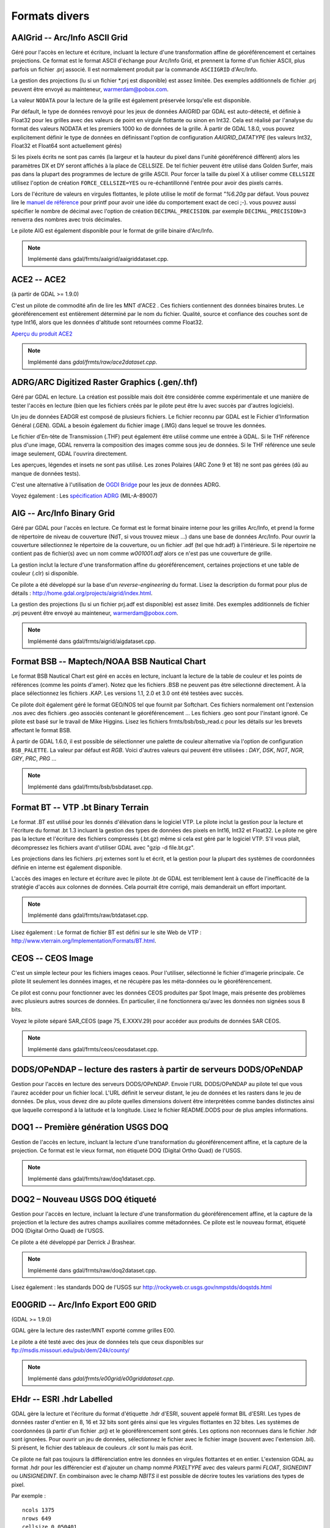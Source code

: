 .. _`gdal.gdal.formats.divers_formats`:

===============
Formats divers
===============

.. _`gdal.gdal.formats.divers_formats.aaigrid`:

AAIGrid -- Arc/Info ASCII Grid
===============================

Géré pour l'accès en lecture et écriture, incluant la lecture d'une 
transformation affine de géoréférencement et certaines projections. Ce format 
est le format ASCII d'échange pour Arc/Info Grid, et prennent la forme d'un 
fichier ASCII, plus parfois un fichier .prj associé. Il est normalement produit 
par la commande ``ASCIIGRID`` d'Arc/Info.

La gestion des projections (lu si un fichier \*.prj est disponible) est assez 
limitée. Des exemples additionnels de fichier .prj peuvent être envoyé au 
mainteneur,  warmerdam@pobox.com.

La valeur ``NODATA`` pour la lecture de la grille est également préservée 
lorsqu'elle est disponible.

Par défault, le type de données renvoyé pour les jeux de données AAIGRID par GDAL 
est auto-détecté, et définie à Float32 pour les grilles avec des valeurs de point 
en virgule flottante ou sinon en Int32. Cela est réalisé par l'analyse du format 
des valeurs NODATA et les premiers 1000 ko de données de la grille. À partir de 
GDAL 1.8.0, vous pouvez explicitement définir le type de données en définissant 
l'option de configuration *AAIGRID_DATATYPE* (les valeurs Int32, Float32 et 
Float64 sont actuellement gérés)

Si les pixels écrits ne sont pas carrés (la largeur et la hauteur du pixel dans 
l'unité géoréférencé diffèrent) alors les paramètres DX et DY seront affichés à 
la place de CELLSIZE. De tel fichier peuvent être utilisé dans Golden Surfer, 
mais pas dans la plupart des programmes de lecture de grille ASCII. Pour forcer 
la taille du pixel X à utiliser comme ``CELLSIZE`` utilisez l'option de création 
``FORCE_CELLSIZE=YES`` ou re-échantillonné l'entrée pour avoir des pixels carrés.

Lors de l'écriture de valeurs en virgules flottantes, le pilote utilise le motif 
de format *"%6.20g* par défaut. Vous pouvez lire le `manuel de référence <http://en.wikipedia.org/wiki/Printf>`_ 
pour printf pour avoir une idée du comportement exact de ceci ;-). vous 
pouvez aussi spécifier le nombre de décimal avec l'option de création 
``DECIMAL_PRECISION``. par exemple ``DECIMAL_PRECISION=3`` renverra des nombres 
avec trois décimales.

Le pilote AIG est également disponible pour le format de grille binaire d'Arc/Info.

.. note:: Implémenté dans gdal/frmts/aaigrid/aaigriddataset.cpp.

.. _`gdal.gdal.formats.divers_formats.ace2`:

ACE2 -- ACE2
=============

(à partir de GDAL >= 1.9.0)

C'est un pilote de commodité afin de lire les MNT d'ACE2 . Ces fichiers 
contiennent des données binaires brutes. Le géoréférencement est entièrement 
déterminé par le nom du fichier. Qualité, source et confiance des couches sont 
de type Int16, alors que les données d'altitude sont retournées comme Float32.

`Aperçu du produit ACE2 <http://tethys.eaprs.cse.dmu.ac.uk/ACE2/shared/overview>`_

.. note:: Implémenté dans *gdal/frmts/raw/ace2dataset.cpp*.

.. _`gdal.gdal.formats.divers_formats.adrgarc`:

ADRG/ARC Digitized Raster Graphics (.gen/.thf)
================================================

Géré par GDAL en lecture. La création est possible mais doit être considérée 
comme expérimentale et une manière de tester l'accès en lecture (bien que les 
fichiers créés par le pilote peut être lu avec succès par d'autres logiciels).

Un jeu de données EADGR est composé de plusieurs fichiers. Le fichier reconnu 
par GDAL est le Fichier d'Information Général (.GEN). GDAL a besoin également du 
fichier image (.IMG) dans lequel se trouve les données.

Le fichier d'En-tête de Transmission (.THF) peut également être utilisé comme 
une entrée à GDAL. Si le THF référence plus d'une image, GDAL renverra la 
composition des images comme sous jeu de données. Si le THF référence une seule 
image seulement, GDAL l'ouvrira directement.

Les aperçues, légendes et insets ne sont pas utilisé. Les zones Polaires (ARC 
Zone 9 et 18) ne sont pas gérées (dû au manque de données tests).

C'est une alternative à l'utilisation de `OGDI Bridge <http://www.gdal.org/frmt_ogdi.html>`_ 
pour les jeux de données ADRG.

Voyez également : Les `spécification ADRG <http://earth-info.nga.mil/publications/specs/printed/89007/89007_ADRG.pdf>`_ (MIL-A-89007)

.. _`gdal.gdal.formats.divers_formats.aig`:

AIG -- Arc/Info Binary Grid
============================

Géré par GDAL pour l'accès en lecture. Ce format est le format binaire 
interne pour les grilles Arc/Info, et prend la forme de répertoire de niveau de 
couverture (NdT, si vous trouvez mieux ...) dans une base de données Arc/Info. 
Pour ouvrir la couverture sélectionnez le répertoire de la couverture, ou un 
fichier .adf (tel que hdr.adf) à l'intérieure. Si le répertoire ne contient pas 
de fichier(s) avec un nom comme *w001001.adf* alors ce n'est pas une couverture 
de grille.

La gestion inclut la lecture d'une transformation affine du géoréférencement, 
certaines projections et une table de couleur (.clr) si disponible.

Ce pilote a été développé sur la base d'un *reverse-engineering* du format. Lisez 
la description du format pour plus de détails : 
http://home.gdal.org/projects/aigrid/index.html.

La gestion des projections (lu si un fichier prj.adf est disponible) est assez 
limité. Des exemples additionnels de fichier .prj peuvent être envoyé au 
mainteneur,  warmerdam@pobox.com.

.. note:: Implémenté dans gdal/frmts/aigrid/aigdataset.cpp.


.. _`gdal.gdal.formats.divers_formats.bsb`:

Format BSB -- Maptech/NOAA BSB Nautical Chart
==============================================

Le format BSB Nautical Chart est géré en accès en lecture, incluant la lecture 
de la table de couleur et les points de références (comme les points d'amer). 
Notez que les fichiers .BSB ne peuvent pas être sélectionné directement. À la 
place sélectionnez les fichiers .KAP. Les versions 1.1, 2.0 et 3.0 ont été 
testées avec succès.

Ce pilote doit également géré le format GEO/NOS tel que fournit par Softchart. 
Ces fichiers normalement ont l'extension .nos avec des fichiers .geo associés 
contenant le géoréférencement ... Les fichiers .geo sont pour l'instant ignoré.
Ce pilote est basé sur le travail de Mike Higgins. Lisez les fichiers 
frmts/bsb/bsb_read.c pour les détails sur les brevets affectant le format BSB.

À partir de GDAL 1.6.0, il est possible de sélectionner une palette de couleur 
alternative via l'option de configuration ``BSB_PALETTE``. La valeur par défaut 
est *RGB*. Voici d'autres valeurs qui peuvent être utilisées : *DAY*, *DSK*, 
*NGT*, *NGR*, *GRY*, *PRC*, *PRG* ...

.. note:: Implémenté dans gdal/frmts/bsb/bsbdataset.cpp.

.. _`gdal.gdal.formats.divers_formats.bt`:

Format BT -- VTP .bt Binary Terrain
=====================================

Le format .BT est utilisé pour les donnés d'élévation dans le logiciel VTP. Le 
pilote inclut la gestion pour la lecture et l'écriture du format .bt 1.3 
incluant la gestion des types de données des pixels en Int16, Int32 et Float32.
Le pilote ne gère pas la lecture et l'écriture des fichiers compressés (.bt.gz) 
même si cela est géré par le logiciel VTP. S'il vous plaît, décompressez les 
fichiers avant d'utiliser GDAL avec "gzip -d file.bt.gz".

Les projections dans les fichiers .prj externes sont lu et écrit, et la gestion 
pour la plupart des systèmes de coordonnées définie en interne est également 
disponible.

L'accès des images en lecture et écriture avec le pilote .bt de GDAL est 
terriblement lent à cause de l'inefficacité de la stratégie d'accès aux colonnes 
de données. Cela pourrait être corrigé, mais demanderait un effort important.

.. note:: Implémenté dans gdal/frmts/raw/btdataset.cpp.

Lisez également : Le format de fichier BT est défini sur le site Web de VTP : 
http://www.vterrain.org/Implementation/Formats/BT.html.

.. _`gdal.gdal.formats.divers_formats.ceos`:

CEOS -- CEOS Image
===================

C'est un simple lecteur pour les fichiers images ceaos. Pour l'utiliser, 
sélectionné le fichier d'imagerie principale. Ce pilote lit seulement les 
données images, et ne récupère pas les méta-données ou le géoréférencement.

Ce pilot est connu pour fonctionner avec les données CEOS produites par Spot 
Image, mais présente des problèmes avec plusieurs autres sources de données. En 
particulier, il ne fonctionnera qu'avec les données non signées sous 8 bits.

Voyez le pilote séparé SAR_CEOS (page 75, E.XXXV.29) pour accéder aux produits 
de données SAR CEOS.

.. note:: Implémenté dans gdal/frmts/ceos/ceosdataset.cpp.

.. _`gdal.gdal.formats.divers_formats.dods`:

DODS/OPeNDAP – lecture des rasters à partir de serveurs DODS/OPeNDAP
======================================================================

Gestion pour l'accès en lecture des serveurs DODS/OPeNDAP. Envoie l'URL 
DODS/OPeNDAP au pilote tel que vous l'aurez accéder pour un fichier local. L'URL 
définit le serveur distant, le jeu de données et les rasters dans le jeu de 
données. De plus, vous devez dire au pilote quelles dimensions doivent être 
interprétées comme bandes distinctes ainsi que laquelle correspond à la latitude 
et la longitude. Lisez le fichier README.DODS pour de plus amples informations.

.. _`gdal.gdal.formats.divers_formats.doq1`:

DOQ1 -- Première génération USGS DOQ
=======================================

Gestion de l'accès en lecture, incluant la lecture d'une transformation du 
géoréférencement affine, et la capture de la projection. Ce format est le vieux 
format, non étiqueté DOQ (Digital Ortho Quad) de l'USGS.

.. note:: Implémenté dans gdal/frmts/raw/doq1dataset.cpp.

.. _`gdal.gdal.formats.divers_formats.doq2`:

DOQ2 – Nouveau USGS DOQ étiqueté
====================================

Gestion pour l'accès en lecture, incluant la lecture  d'une transformation du 
géoréférencement affine, et la capture de la projection et la lecture des autres 
champs auxiliaires comme métadonnées. Ce pilote est le nouveau format, étiqueté 
DOQ (Digital Ortho Quad) de l'USGS.

Ce pilote a été développé par Derrick J Brashear.

.. note:: Implémenté dans gdal/frmts/raw/doq2dataset.cpp.

Lisez également : les standards DOQ de l'USGS sur 
http://rockyweb.cr.usgs.gov/nmpstds/doqstds.html

.. _`gdal.gdal.formats.divers_formats.e00grid`:

E00GRID -- Arc/Info Export E00 GRID
====================================

(GDAL >= 1.9.0)

GDAL gère la lecture des raster/MNT exporté comme grilles E00.

Le pilote a été testé avec des jeux de données tels que ceux disponibles sur 
`ftp://msdis.missouri.edu/pub/dem/24k/county/ <ftp://msdis.missouri.edu/pub/dem/24k/county/>`_

.. note:: Implémenté dans *gdal/frmts/e00grid/e00griddataset.cpp*.


.. _`gdal.gdal.formats.divers_formats.ehdr`:

EHdr -- ESRI .hdr Labelled
===========================

GDAL gère la lecture et l'écriture du format d'étiquette .hdr d'ESRI, souvent 
appelé format BIL d'ESRI. Les types de données raster d'entier en 8, 16 et 32 
bits sont gérés ainsi que les virgules flottantes en 32 bites. Les systèmes de 
coordonnées (à partir d'un fichier .prj) et le géoréférencement sont gérés. Les 
options non reconnues dans le fichier .hdr sont ignorées. Pour ouvrir un jeu de 
données, sélectionnez le fichier avec le fichier image (souvent avec l'extension 
.bil). Si présent, le fichier des tableaux de couleurs .clr sont lu mais pas 
écrit.

Ce pilote ne fait pas toujours la différenciation entre les données en virgules 
flottantes et en entier. L'extension GDAL au format .hdr pour les différencier 
est d'ajouter un champ nommé *PIXELTYPE* avec des valeurs parmi *FLOAT*, 
*SIGNEDINT* ou *UNSIGNEDINT*. En combinaison avec le champ *NBITS* il est 
possible de décrire toutes les variations des types de pixel.
 
Par exemple :
::
    
    ncols 1375
    nrows 649
    cellsize 0.050401
    xllcorner -130.128639
    yllcorner 20.166799
    nodata_value 9999.000000
    nbits 32
    pixeltype float
    byteorder msbfirst

Ce pilote peut être suffisant pour lire les données GTOPO30.

.. note:: Implémenté dans *gdal/frmts/raw/ehdrdataset.cpp*.

Lisez également : 

* ESRI whitepaper : Formats d'image étendue pour ArcView GIS 3.1 et 3.2 (BIL, 
  voir p. 5) : http://downloads.esri.com/support/whitepapers/other\_/eximgav.pdf
* GTOPO30 - Global Topographic Data : http://edcdaac.usgs.gov/gtopo30/gtopo30.html
* Documentation sur GTOPO30 : http://edcdaac.usgs.gov/gtopo30/README.html
* :ref:`gdal.gdal.formats.divers_formats.srtmhgt`


.. _`gdal.gdal.formats.divers_formats.envi`:

ENVI - ENVI .hdr Labelled Raster
=================================

GDAL gère certaines variations de fichiers raster brute avec un fichier.hdr de 
styles ENVI associés décrivant le format. Pour sélectionner un fichier raster 
ENVI existant sélectionnez le fichier binaire contenant la donnée (par opposition 
aux fichier .hdr), et GDAL trouvera le fichier .hdr en remplaçant l'extension du 
jeu de données par .hdr.

GDAL devrait gérer la lecture des formats  bil, bip et bsq interlacée, et la 
plupart des types de pixel sont gérés, incluant les entiers sur 8 bit non signés, 
16 et 32 bits signés et non signés, les virgules flottantes sur 32 et 64 bits et 
les virgules flottantes complexes sur 32 et 64 bits. Il y a une gestion limitée pour la 
reconnaissance du mot-clé map_info avec le système de coordonnées et le 
géoréférencement. En particulier, UTM et  State Plane devraient fonctionner.

Options de création :

* ``INTERLEAVE=BSQ/BIP/BIL`` : force la génération d'un type définie 
  d'interlacement. BSQ --- band sequental (par défaut), BIP --- data 
  interleaved by pixel, BIL --- data interleaved by line.
* ``SUFFIX=REPLACE/ADD`` : force l'ajout du suffixe ".hdr" au fichier fournit, 
  par exemple, si l'utilisateur sélectionne le nom "file.bin" pour le nom en 
  sortie du jeu de données, le fichier d'en-tête "file.bin.hdr" sera crée. Par 
  défaut le suffixe du fichier d'en-tête remplace le suffixe du fichier binaire, 
  par exemple pour  "file.bin" le fichier d'en-tête nommé "file.hdr" sera créé. 

.. note:: Implémenté dans *gdal/frmts/raw/envidataset.cpp*.

.. _`gdal.gdal.formats.divers_formats.envisat`:

Envisat -- Envisat Image Product
==================================

GDAL gère le format du produit Envisat en accès en lecture. Tous les types 
d'échantillon sont gérés. Les fichiers avec deux jeux de données de mesures 
correspondantes (MDS) sont représentés comme ayant deux bandes. Pour l'instant 
tous les produits ASAR de niveau 1 et supérieur et quelques produits MERIS et 
AATSR sont gérés.

Les points de contrôles des jeux de données GEOLOCATION GRID ADS sont lus si 
elles sont disponibles, généralement en donnant une bonne couverture du jeu de 
données. Les points d'amer sont en WGS84.

Virtuellement toutes les paires clés/valeurs du MPH et SPH (en-têtes Primaire et 
Secondaire) sont copiées comme des métas-données de niveau du jeu de données.

Les paramètres ASAR et MERIS contenue dans les enregistrements ADS et GADS (sauf 
ceux de la géolocalisation) peuvent être récupérés sous forme de pair de clé/valeur 
en utilisant le domaine de métadonnées "RECORDS".

.. note:: Implémenté dans *gdal/frmts/envisat/envisatdataset.cpp*.

**Lisez également :** Envisat Data Products à l'ESA : http://envisat.esa.int/dataproducts/

.. _`gdal.gdal.formats.divers_formats.fits`:

FITS -- Flexible Image Transport System
=======================================

FITS est un format utilisé principalement par les astronomes, mais c'est un 
format relativement simple qui gère les types d'images arbitraires et les images 
multispectrales et donc a trouvé son utilisation dans GDAL. La gestion de FITS 
est implémentée par la bibliothèque SFITSIO standard 
(http://heasarc.gsfc.nasa.gov/docs/software/fitsio/fitsio.html) que vous devez 
avoir sur votre système dans le but d'activer la gestion FITS. À la fois la 
lecture et l'écriture de fichiers FITS sont gérées. À ce moment, aucune gestion 
pour un système de géoréférencement n'est développée, mais la gestion du WCS 
(World Coordinate System) est possible dans le futur.

Les mots-clés d'en-tête non standard qui sont présents dans le fichier FITS 
seront copiés vers les méta-données du jeu de données quand le fichier est 
ouvert, pour l'accès par les méthodes de GDAL. De même, les mots-clés non 
standard que l'utilisateur définit dans les méta-données du jeu de données seront 
écrits dans le fichier FITS quand la prise en charge de GDAL sera fermée.

Remarque à ceux qui sont familiers avec la bibliothèque ``CFITSIO`` : la 
regraduation automatique des valeurs des données, déclenchée par la présence des 
mots-clés d'en-tête ``BSCALE`` et ``BZERO`` dans un fichier FITS, est désactivée 
dans GDAL. Ces mots-clés d'en-tête sont accessible et peuvent être mise à jour 
par les méta-données du jeu de données, de la même manière que les autres 
mots-clés d'en-tête, mais ils n'affectent pas la lecture/l'écriture des valeurs 
des données à partir de/vers le fichier.

.. note:: Implémenté dans *gdal/frmts/fits/fitsdataset.cpp*.

.. _`gdal.gdal.formats.divers_formats.grssgrd`:

GRASSASCIIGrid -- GRASS ASCII Grid
===================================

(GDAL >= 1.9.0)

Gère la lecture du format grille ASCII de GRASS (similaire à la commande 
ASCIIGRID d'Arc/Info).

Part défaut, le type des données renvoyé pour les jeux de données grilles ASCII 
de GRASS par GDAL est autodétecté, et définie à Float32 pour les grilles avec des 
valeurs en virgules flottantes ou sinon Int32. Cela est réalisé par l'analyse du 
format des valeurs nulles et les premiers 100 ko de onnées de la grille. Vous 
pouvez aussi explicitement définir le type de données en définissant l'option de 
configuration *GRASSASCIIGRID_DATATYPE* (les valeurs Int32, Float32 et Float64 
sont géré pour l'instant).

.. note:: Implémenté dans *gdal/frmts/aaigrid/aaigriddataset.cpp*.

.. _`gdal.gdal.formats.divers_formats.gsag`:

GSAG -- Golden Software ASCII Grid File Format
==============================================

C'est la version basé sur l'ASCII (lisible par un être humain) d'un des formats 
raster utilisé par les produits de Golden Software (tels que ceux de la série 
Surfer). Ce format est géré à la fois en lecture et en écriture (création, 
suppression et copie incluse). Pour l'instant les formats associés pour la 
couleur, les méta-données, et les formes ne sont pas gérés.

.. note:: *Implémenté dans gdal/frmts/gsg/gsagdataset.cpp*.

.. _`gdal.gdal.formats.divers_formats.gsbg`:

GSBG -- Golden Software Binary Grid File Format
================================================

C'est la version binaire (non lisible par un être humain) d'un des formats 
raster utilisés par les produits de Golden Software (tels que ceux de la série 
Surfer). Comme pour la version ASCII, ce format est géré à la fois en lecture 
et en écriture (création, suppression et copie inclus). Pour l'instant les 
formats associés pour la couleur, les méta-données, et les formes ne sont pas 
gérés.

.. note:: *Implémenté dans gdal/frmts/gsg/gsbgdataset.cpp*.

.. _`gdal.gdal.formats.divers_formats.gs7bg`:

GS7BG -- Golden Software Surfer 7 Binary Grid File Format
==========================================================

C'est la version binaire (non lisible par un être humain) d'un des formats 
raster utilisés par les produits de Golden Software (tels que ceux de la série 
Surfer). Ce format diffère du format GSBG (connu également comme le format 
grille binaire de Surfer 6), il est plus compliqué et moins flexible. Ce format 
est géré en lecture seule.

.. note:: Implémenté dans *gdal/frmts/gsg/gs7bgdataset.cpp*.

.. _`gdal.gdal.formats.divers_formats.gxf`:

GXF -- Grid eXchange File
==========================

C'est un format d'échange de raster diffusé par Geosoft, et en fait un standard 
dans le champ de la gravité/magnétique. Le format est géré en lecture et 
écriture et inclus la gestion des informations de géo-référencement et de 
projections.

Par défaut, le type de données renvoyé pour les jeux de données GXF par GDAL est 
Float32. À partir de GDAL 1.8.0, vous pouvez définir le type de données en 
définissant l'option de configuration *GXF_DATATYPE* (Float64 géré pour le moment)

Détails sur le code géré, et le format peuvent être trouvé sur la page GXF-3 
http://home.gdal.org/projects/gxf/index.html

.. note:: Implémenté dans *gdal/frmts/gxf/gxfdataset.cpp*.

.. _`gdal.gdal.formats.divers_formats.ida`:

IDA -- Analyse et affichage d'image
===================================

GDAL gère la lecture et l'écriture des images IDA avec quelques limitations. Les 
images IDA sont les images du format de WinDisp 4. Les fichiers ont toujours 
une bande de données 8 bits. Les fichiers IDA ont souvent l'extension .img bien 
que cela n'est pas requis.

Les informations de projection et de géoréférencement est lu bien que certaines 
projections (c'est à dire Météosat et Hammer-Aitoff) ne sont pas gérés. Lors de 
l'écriture des fichiers IDA la projection doit avoir un false easting et false 
northing de zéro. Les systèmes de coordonnées gérés dans les fichiers IDA sont 
Géographique, Lambert Conformal Conic, Lambert Azimuth Equal Area, Albers 
Equal-Area Conic et Goodes Homolosine.

Les fichiers IDA contiennent typiquement des valeurs échantillonnées en 8 bits via 
une pente et un décalage. Ceux-ci sont retournés comme les valeurs de pente et 
de décalage de la bande et ils doivent être utilisés si la donnée doit être 
re-échantillonée vers les valeurs brutes originales pour analyse. 

.. note:: Implémenté dans *gdal/frmts/raw/idadataset.cpp*. 

**Lisez également :** WinDisp : http://www.fao.org/giews/english/windisp/windisp.htm

.. _`gdal.gdal.formats.divers_formats.jdem`:

JDEM -- Japanese DEM (.mem)
=============================

GDAL inclut la gestion de la lecture pour les fichiers DEM Japonais, ayant 
normalement l'extension .mem. Ces fichiers sont un produit de la Japanese 
Geographic Survey Institute.

Ces fichiers sont représentés par une bande d'entiers flottants de 32bit avec 
des données d'élévation. Le géoréférencement des fichiers est retourné ainsi 
que le système de coordonnées (toujours en Lat/Lon sur le datum de Tokyo).
Il n'y a pas de gestion de la mise à jour ou de la création pour ce format.

.. note:: Implémenté dans *gdal/frmts/jdem/jdemdataset.cpp*.

**Lisez également :** Le site Web de Geographic Survey Institute (GSI) : 
http://www.gsi.go.jp/ENGLISH/

.. _`gdal.gdal.formats.divers_formats.lan`:

LAN -- Erdas 7.x .LAN et .GIS
===============================

GDAL gère la lecture des fichiers raster Erdas 7.x .LAN et GIS. Pour l'instant 
les types de données des pixels de 4 bits, 8 bits et 16 bits sont gérés pour la 
lecture et de 8 et 16 bits pour l'écriture.

GDAL lit l'étendue des cartes (geotransform) à partir des fichiers LAN/GIS, et 
tente de lire les informations du système de coordonnées. Cependant, ce format 
de fichier n'inclut pas complètement les informations du système de coordonnées, 
donc pour les systèmes de coordonnées UTM et state plane  une définition de 
LOCAL_CS est renvoyé avec des unités linéaires valides, mais aucune autres 
informations significatives.

Les fichiers .TRL, .PRO et world sont ignorés pour le moment.

.. note:: Implémenté dans *gdal/frmts/raw/landataset.cpp*

Le développement de ce pilote a été financé par Kevin Flanders de PeopleGIS 
(http://www.peoplegis.com/).

.. _`gdal.gdal.formats.divers_formats.mff`:

MFF -- Vexcel MFF Raster
=========================

GDAL inclut la gestion de la lecture, la mise à jour et la création du format 
raster MFF de Vexcel. Les jeux de données MFF consistent en un fichier d'en-tête 
(typiquement avec l'extension .hdr) et un ensemble de fichiers donnés avec des 
extensions comme .x00. .b00 etc. Pour ouvrir un jeu de donné sélectionnez le 
fichier .hdr.

La lecture des points d'amer Lat/Lon (TOP_LEFT_CORNER, ...) est gérée, mais il 
n'y a pas de gestion pour la lecture des informations de projections ou de 
transformation affine.

Les mots-clé non reconnus du fichier .hdr sont préservés comme méta-données.

Tous les types de données avec un équivalents GDAL sont gérés, incluant les 
précisions des types de données entiers, réels et complexes en 8, 16, 32 et 64 
bites. De plus, les fichiers organisés en tuile (comme produit par le Vexcel SAR 
Processor – APP) sont gérés en lecture.

En création (avec un code de format de MFF) un fichier raster simple et non 
géoréférencé est créé.

Les fichiers MFF ne sont pas normalement portables entre les systèmes avec 
différents ordres d'octets. Cependant, GDAL utilise le nouveau mot-clé BYTE_ORDER 
qui peut prendre la valeur de LSB (Integer -- little endian), et MSB (Motorola 
-- big endian).  Cela peut être manuellement ajouté au fichier .hdr si nécessaire.

.. note:: Implémenté dans gdal/frmts/raw/mffdataset.cpp.

.. _`gdal.gdal.formats.divers_formats.ndf`:

NDF -- NLAPS Data Format
========================

GDAL a une gestion limitée des fichiers de Format de Données NLAPS. C'est un 
format d'abord   utilisé par le Centre de Données Eros pour la distribution des 
données Landsat. Les jeux de données NDF contiennent un fichier d'en-tête 
(souvent avec une extension .Hl) et un ou plus de fichiers de données brutes 
associées (souvent .I1, .I2, ...). Pour ouvrir un jeu de données sélectionner 
le fichier d'en-tête, souvent avec l'extension.H1, .H2 ou .HD.

Le pilote NDF gère seulement les données 8 bises. La seule projection gérée est 
UTM. La version 1 de NDF (NDF_VERSION=0.00)  et la version 2 de NDF sont toutes 
deux gérées.

.. note:: Implémenté dans gdal/frmts/raw/ndfdataset.cpp.

**Lisez également :** Les spécifications du format de Données NLAPS sur la page 
http://landsat.usgs.gov/documents/NLAPSII.pdf

.. _`gdal.gdal.formats.divers_formats.gmt`:

GMT -- GMT Compatible netCDF
=============================

GDAL a une gestion limitée pour la lecture et l'écriture des fichies grid de 
netCDF. Les fichiers netCDF qui ne sont pas reconnus comme grilles (il manque 
des variables appelées dimension et z) seront ignorés silencieusement par ce 
pilote. Ce pilote a d'abord l'objectif de fournir un mécanisme pour l'échange 
de grille avec le paquet GMT (http://gmt.soest.hawaii.edu/). Le pilote netCDF 
doit être utilisé pour des jeux de données betCDF plus générales.

L'information des unités dans le fichier sera ignoré, mais les informations 
x_range, et y_range seront lut pour obtenir les éténdus de géoréférencement du 
raster. Tous les types de données netCDF doivent être gérés en lecture. Les 
fichiers nouvellement crées (avec un type de GMT) auront toujours comme unité le 
mètre pour x, y et z mais les valeurs de x_range, y_range et z_range  doivent 
être correct. Remarquez que netCDF n'ont pas de type de données non signé en 
byte, les rasters 8 bites devront être  généralement convertis en Int16 pour 
l'exporter vers GMT.

La gestion de netCDF dans GDAL est optionnelle et n'est pas compilée par défaut.

.. note:: Implémenté dans gdal/frmts/netcdf/gmtdataset.cpp.

**Lisez également :** Unidata NetCDF Page : http://www.unidata.ucar.edu/packages/netcdf/


.. _`gdal.gdal.formats.divers_formats.paux`:

PAux -- PCI .aux Labelled Raw Format
=====================================

GDAL inclut un développement partiel des fichiers rasters brutes étiquetées .aux 
pour la lecture, l'écriture et la création. Pour ouvrir un fichier étiquetté 
PCI, sélectionné le fichier de données brutes lui-même. le fichier .aux (qui 
doit avoir un nom identique) sera utilisé automatiquement.

Le type de format pour la création de nouveaux fichiers est PAux. Tous les types 
de données (8U, 16U, 16S, et 32R) sont gérés. Pour l'instant, le 
géo-référencement, les projections et les autres méta-données sont ignorés.

Options de création
--------------------

* **INTERLEAVE=PIXEL/LINE/BAND :** établit l'entrelacement de la sortie, BAND 
  par défaut.

.. note:: Implémenté dans gdal/frmts/raw/pauxdataset.cpp.

Voyez également : `Description du format .aux de PCI <http://www.pcigeomatics.com/cgi-bin/pcihlp/GDB|Supported+File+Formats|Raw+Binary+Image+Format+(RAW)|Raw+.aux+Format>`_

.. _`gdal.gdal.formats.divers_formats.pcraster`:

PCRaster raster file format
============================

GDAL inclut la gestion de la lecture et l'écriture de fichiers raster PCRaster. 
PCRaster est un système de modélisation dynamique pour des modèles de simulation 
distribués. Les principales applications de PCRaster se trouvent dans la 
modélisation environnementale : géographie, hydrologie, écologie pour en nommer 
quelques-uns. Des exemples incluent des modèles d'écoulement des eaux de pluie, 
modèles de compétition de la végétation et des modèles de stabilité des pentes.

Le pilote lit tous les types de cartes PCIRaster : booléens, nominales, 
ordinales, scalaire, directionnel et ldd. La même représentation de la cellule 
utilisée pour stocker les valeurs dans le fichier est utilisée pour stocker les 
valeurs en mémoire.

Le pilote détecte si la source du raster GDAL est un fichier PCRaster. Quand un 
tel raster est écrit dans un fichier de l'échelle de valeur du raster originel 
sera utilisé. Le pilote écrit **toujours** les valeurs en utilisant des 
représentations de la cellule UINT1, INT4 or REAL4, en fonction de l'échelle de 
valeurs :

+--------------------+--------------------------------+
+ Échelle de valeurs +  Représentation de la cellule  +
+====================+================================+
+ VS_BOOLEAN         +  CR_UINT1                      +
+--------------------+--------------------------------+
+ VS_NOMINAL         +  CR_INT4                       +
+--------------------+--------------------------------+
+ VS_ORDINAL         + CR_INT4                        +
+--------------------+--------------------------------+
+ VS_SCALAR          + CR_REAL4                       +
+--------------------+--------------------------------+
+ VS_DIRECTION       + CR_REAL4                       +
+--------------------+--------------------------------+
+ VS_LDD             + CR_UINT1                       +
+--------------------+--------------------------------+

Pour les rasters d'autres sources qu'un fichier PCRaster une échelle de valeurs 
et une représentation de la cellule sont déterminées en fonction des règles 
suivantes :

+---------------------+---------------------------+--------------------------------------+
+  Type de la source  +  Échelle de valeur cible  +  Représentation cible de la cellule  +
+=====================+===========================+======================================+
+ GDT_Byte            +  VS_BOOLEAN               + CR_UINT1                             +
+---------------------+---------------------------+--------------------------------------+
+ GDT_Int32           +  VS_NOMINAL               + CR_INT4                              +
+---------------------+---------------------------+--------------------------------------+
+ GDT_Float32         +  VS_SCALAR                + CR_REAL4                             + 
+---------------------+---------------------------+--------------------------------------+
+ GDT_Float64         +  VS_SCALAR                + CR_REAL4                             +
+---------------------+---------------------------+--------------------------------------+

Le pilote peut convertir les valeurs d'une représentation de cellule gérée à un 
autre. Il ne peut pas convertir vers des représentations de cellule non gérée. 
Par exemple, il n'est pas possible d'écrire un fichier raster PCIRaster à partir 
de valeurs qui sont utilisées comme CR_INT2 (GDT_Int16). 

Bien que l'extension de fichier raster PCRaster soit de facto *.map*, le logiciel 
PCRaster ne nécessite pas une extension de fichier standard.

.. note:: Implémenté dans gdal/frmts/pcraster/pcrasterdataset.cpp.

**Lisez également :** PCRaster website at Utrecht University et PCRaster 
Environmental Software company website. 


.. _`gdal.gdal.formats.divers_formats.png`:

PNG -- Portable Network Graphics
=================================

GDAL inclut une gestion de la lecture et de la création des fichiers .png. Les 
fichiers en nuance de gris, pseudo-couleur, avec une palette, RVB et RVBA sont 
gérés ainsi que les précisions de 8 et 16 bits par échantillon.

Les fichiers PNG sont linéairement compressés, la lectuer aléatoire de gros 
fichier PNG peut être inefficace (résultat de plusieurs redémarrages de la 
décompression  à partir du début du fichier).

Les textes importants sont traduits en méta-données, typiquement avec des lignes 
multiples par objet. Les :ref:`gdal.gdal.formats.divers_formats.wld` avec les 
extensions .pgw, .pngw ou .wld seront lu. Les valeurs de transparence simple 
dans les fichiers en nuance de gris seront reconnues comme des valeurs *nodata* 
dans GDAL. Les index de transparence dans les images avec palette sont préservés 
quand la table de couleur est lu.

Les fichiers PNG peuvent être crée avec un type de PNG, en utilisant la méthode 
``CreateCopy()``, nécessitant un prototype que l'on peut lire. L'écriture inclus 
la gestion pour divers types d'images, et préservera les valeurs nodata/transparence. 
Les fichiers de géoréférencement .wld sont écrit si l'option WORLDFILE est 
définie. Tous les types de pixels autres que 16 bite non signés seront écrit 
sous huit bites.

À partir de GDAL 1.9.0, les métadonnées XMP peuvent être extraites du fichier, 
et seront stockés comme contenu brute XML dans le domaine de métadonnées xml:XMP.

**Options de création :**

* **WORLDFILE=YES :** force la génération d'un fichier world ESRI associé (avec 
  l'extension .wld). Lisez la section fichier World WLD -- ESRI World File, pour 
  plus de détails. 
* **ZLEVEL=n :** définie la quantité de temps à utiliser pour la compression. La 
  valeur par défaut est 6. Une valeur de 1 est rapide mais ne compresse pas, et 
  une valeur de 9 est lent mais compresse beaucoup mieux.

.. note:: Implémenté dans gdal/frmts/png/pngdataset.cpp.

La gestion de PNG a été développée sur la base de la bibliothèque de référence 
libpng. Plus d'information est disponible sur http://www.libpng.org/pub/png.

.. _`gdal.gdal.formats.divers_formats.pnm`:

PNM -- Netpbm (.pgm, .ppm)
===========================

GDAL inclut la gestion en lecture, et création des fichiers compatibles .pgm 
(nuance de gris), et .ppm (couleur RVB) avec l'outil Netpbm. Seul le format 
binaire (brute) est géré.

Les fichiers Netpbm peuvent être créés avec le type PNM.

**Options de création :**

* ``MAXVAL=n`` : force le paramétrage de la valeur maximale de la couleur à n 
  dans le fichier PNM en sortie. Cela peut être utile si vous planifiez 
  l'utilisation du fichier en sortie avec des logiciels qui ne sont pas libéraux 
  à cette valeur.

.. note:: Implémenté dans gdal/frmts/raw/pnmdataset.cpp.

.. _`gdal.gdal.formats.divers_formats.rpftoc`:

Raster Product Format/RPF (a.toc)
=================================

C'est un lecteur (et seulement en lecture) de produits RPF, comme CADRG ou CIB 
qui utilise un fichier de contenu - *A.TOC* - à partir d'un échange RPF, et 
l'expose comme jeu de données virtuel dont la couverture est l'ensemble des cadres 
contenu dans la table de contenu.

Le pilote rapportera un sous jeu de données différents pour chaque sous jeu de 
données trouvé dans le fichier *A.TOC*.

Résultat d'une commande ``gdalinfo`` sur un fichier *A.TOC*.

::
    
    Subdatasets:
        SUBDATASET_1_NAME=NITF_TOC_ENTRY:CADRG_GNC_5M_1_1:GNCJNCN/rpf/a.toc
        SUBDATASET_1_DESC=CADRG:GNC:Global Navigation Chart:5M:1:1
    [...]
        SUBDATASET_5_NAME=NITF_TOC_ENTRY:CADRG_GNC_5M_7_5:GNCJNCN/rpf/a.toc
        SUBDATASET_5_DESC=CADRG:GNC:Global Navigation Chart:5M:7:5
        SUBDATASET_6_NAME=NITF_TOC_ENTRY:CADRG_JNC_2M_1_6:GNCJNCN/rpf/a.toc
        SUBDATASET_6_DESC=CADRG:JNC:Jet Navigation Chart:2M:1:6
    [...]
        SUBDATASET_13_NAME=NITF_TOC_ENTRY:CADRG_JNC_2M_8_13:GNCJNCN/rpf/a.toc
        SUBDATASET_13_DESC=CADRG:JNC:Jet Navigation Chart:2M:8:13

Dans certaines situations, les tuiles NITF (voir :ref:`gdal.gdal.formats.nitf`) 
dans le sous-jeu de données ne 
partagent pas la même palette. Le pilote RPFTOC fera du mieux qu'il peut pour 
recartographier les palettes à la palette rapportée par ``gdalinfo`` (qui est 
la palette de la première tuile du sous jeu de données). Dans les situations où 
il ne donnerait pas de bon résultat, vous pouvez tenter de définir la variable 
d'environnement ``RPFTOC_FORCE_RGBA`` à ``TRUE`` avant l'ouverture du sous-jeu 
de données. Cela entraînera l'exposition du sous-jeu de données RVBA par le 
pilote au lieu d'un jeu avec une palette.

Il est possible de construire les aperçus externes pour un sous jeu de données. 
L'aperçu pour le premier sous-jeu de données sera nommé *A.TOC.1.ovr* par 
exemple, pour le second jeu de données il sera nommé *A.TOC.2.ovr*, etc. Notez 
que vous devrez rouvrir le sous-jeu de données avec la même définition de 
``RPFTOC_FORCE_RGBA`` que celui que vous avez utilisé lors de la création. 
N'utilisez pas une méthode autre que le ré-échantillonnage de NEAREST lors de 
la construction des aperçus sur un sous-jeu de données avec palette 
(RPFTOC_FORCE_RGBA non définie).

Une commande ``gdalinfo`` sur un de ces sous jeu de données retournera les 
différentes méta-données NITF ainsi que la liste des tuiles NITF du sous-jeu de 
données.

Voir également :

* Pont OGDI : le pilote RPFTOC propose des fonctionnalités équivalentes (sans les 
  dépendances externes) au pilote RPF de la bibliothèque OGDI.
* `MIL-PRF-89038 <http://www.everyspec.com/MIL-PRF/MIL-PRF+%28080000+-+99999%29/MIL-PRF-89038_25371/>`_ : spécifications de RPF, CADRG, CIB

.. note:: Implémenté dans gdal/frmts/nitf/rpftocdataset.cpp

.. _`gdal.gdal.formats.divers_formats.sar_ceos`:

SAR_CEOS -- CEOS SAR Image
============================

C'est un lecteur en lecture seul pour les fichiers images CEOS SAR. Pour 
l'utiliser, sélectionner le fichier image principal.
Ce pilote fonctionne avec la plupart des produits de données Radarsat et ERS, 
incluant les produits complexes ; cependant, il est improbable qu'il fonctionne 
pour les produits autres que Radar CEOS.
Le pilote CEOS plus simple est souvent approprié pour ceux-ci 
(http://www.remotesensing.org/gdal/frmt_various.html#CEOS). Le pilote tentera de 
lire 15 points d'amer lat/long en échantillonnant l'information de la 
superstructure de CEOS par ligne. Il capture également divers méta-données à 
partir de divers fichiers d'en-tête, incluant :

::
    
    CEOS_LOGICAL_VOLUME_ID=EERS-1-SAR-MLD  
    CEOS_PROCESSING_FACILITY=APP         
    CEOS_PROCESSING_AGENCY=CCRS    
    CEOS_PROCESSING_COUNTRY=CANADA      
    CEOS_SOFTWARE_ID=APP 1.62    
    CEOS_ACQUISITION_TIME=19911029162818919               
    CEOS_SENSOR_CLOCK_ANGLE=  90.000
    CEOS_ELLIPSOID=IUGG_75         
    CEOS_SEMI_MAJOR=    6378.1400000
    CEOS_SEMI_MINOR=    6356.7550000

Le pilote SAR_CEOS inclut également certaines gestions pour les données 
polarimétriques SIR-C et PALSAR. Le format SIR-C contient un image sous forme de 
matrice de dispersion compressée, décrit ici 
http://southport.jpl.nasa.gov/software/dcomp/dcomp.html. GDAL décompresse la 
donnée au moment de la lecture. Le format PALSAR contient des bandes qui 
correspondent presque exactement aux éléments d'une matrice de covariance 
d'Hermitian de 3x3- Lisez le document ERSDAC-VX-CEOS-004A.pdf sur 
http://www.ersdac.or.jp/palsar/palsar_E.html pour une description complète 
(stockage des pixels est décrit à la page 193). GDAL convertit celles-ci en 
bandes de matrices de covariance de point flottant complexe au fur et à mesure 
qu'ils sont lus. La convention utilisée pour représenter la matrice de covariance 
en terme d'éléments de matrice de dispersion HH, HV (=VH) et VV est indiquée 
ci-dessous. Notez que les éléments non diagonaux de la matrice sont des valeurs 
complexes, tandis que les valeurs diagonales sont des réels (bien que représenté 
par des bandes complexes).

* Band 1 : Covariance_11 (Float32) = HH*conj(HH) 
* Band 2 : Covariance_12 (CFloat32) = sqrt(2)*HH*conj(HV) 
* Band 3 : Covariance_13 (CFloat32) = HH*conj(VV) 
* Band 4 : Covariance_22 (Float32) = 2*HV*conj(HV) 
* Band 5 : Covariance_23 (CFloat32) = sqrt(2)*HV*conj(VV) 
* Band 6 : Covariance_33 (Float32) = VV*conj(VV) 

L'identité des bandes est également reflétée dans les métas-données. 

.. note:: Implémenté dans gdal/frmts/ceos2/sar_ceosdataset.cpp.

.. _`gdal.gdal.formats.divers_formats.ctg`:

CTG -- USGS LULC Composite Theme Grid
======================================

(GDAL >= 1.9.0)

Ce pilote peut lire les grilles *Land Use and Land Cover* (LULC) de l'USGS encodées 
au format *Character Composite Theme Grid* (CTG). Chaque fichier est renvoyé comme 
un jeu de données à 6 bandes de type Int32. La signification de chaque bande est 
celui-ci :

1. Code d'utilisation et de couvertures des sols (*Land Use and Land Cover Code*) ;
2. Code des unités politiques (*Political units Code*) ;
3. Code des subdivisions de recensement du comté et de tracts SMSA (*Census county subdivisions and SMSA tracts Code*) ;
4. Codes des unités hydrologiques (*Hydrologic units Code*) ;
5. Code des propriétaires du sol Fédéral (*Federal land ownership Code*) ;
6. Code de propriété du sol de l'état (*State land ownership Code*) ;

Ces fichiers sont typiquement nommés grid_cell.gz, grid_cell1.gz ou grid_cell2.gz 
sur le site USGS.

* `Land Use and Land Cover Digital Data (Data Users Guide 4) <http://edc2.usgs.gov/geodata/LULC/LULCDataUsersGuide.pdf>`_ 
  - version PDF de l'USGS
* `Land Use and Land Cover Digital Data (Data Users Guide 4) <http://www.vterrain.org/Culture/LULC/Data_Users_Guide_4.html>`_ 
  - version HTML convertie par Ben Discoe ;
* `Données LULC de l'USGS à 250K et 100K <http://edcftp.cr.usgs.gov/pub/data/LULC>`_

.. note:: Implémenté dans *gdal/frmts/ctg/ctgdataset.cpp*.

.. _`gdal.gdal.formats.divers_formats.dimap`:

DIMAP -- Spot DIMAP
====================

C'est un pilote en lecture seul pour les images décrites Spot DIMAP. Pour 
l'utiliser, sélectionnez le fichier METADATA.DIM dans le répertoire du produit, 
ou le répertoire même du produit.

L'image est un fichier image distinct, souvent un fichier TIFF, mais le jeu de 
données DIMAP prend en charge l'accès à ce fichier, et attache la géolocation 
et d'autres méta-données au jeu de données à partir du fichier XML de 
méta-données.

À partir de GDAL 1.6.0, le contenu des noeuds "Spectral_Band_Info" est renvoyé 
comme méta-données au niveau de la bande raster. Notez que le contenu de 
*Spectral_Band_Info* de la première bande est encore renvoyé comme méta-données 
du jeu de données, mais cela doit être considéré comme un moyen déprécié 
d'obtenir cette information.

.. note:: implémenté dans gdal/frmts/dimap/dimapdataset.cpp.

.. _`gdal.gdal.formats.divers_formats.saga`:

SDAT -- SAGA GIS Binary Grid File Format
=========================================

(à partir de GDAL 1.7.0)

Le pilote gère la lecture et l'écriture (dont la création, la suppression et la 
copie) de grille binaire de SAGA GIS. Les jeux de données grille binaire de SAGA 
sont faite de fichier d'en-tête ASCII (.SGRD) et de données binaires (.SDAT) avec 
un nom de fichier commun. Le fichier .SDAT doit être sélectionné pour accéder au 
jeu de données.

Le pilote gère la lecture des types de données de SAGA suivantes 
(entre parenthèse les types GDAL correspondantes) : BIT (GDT_Byte), BYTE_UNSIGNED 
(GDT_Byte), BYTE (GDT_Byte), SHORTINT_UNSIGNED (GDT_UInt16), SHORTINT (GDT_Int16), 
INTEGER_UNSIGNED (GDT_UInt32), INTEGER (GDT_Int32), FLOAT (GDT_Float32) et DOUBLE 
(GDT_Float64).

Le pilote gère l'écriture des types de données SAGA suivantes : BYTE_UNSIGNED 
(GDT_Byte), SHORTINT_UNSIGNED (GDT_UInt16), SHORTINT (GDT_Int16), INTEGER_UNSIGNED 
(GDT_UInt32), INTEGER (GDT_Int32), FLOAT (GDT_Float32) et DOUBLE (GDT_Float64).

Pour le moment le pilote ne gère pas le zFactors autre que 1 et la lecture des 
grilles SAGA qui ont été écrite TOPTOBOTTOM.

.. note:: Implémenté dans *gdal/frmts/saga/sagadataset.cpp*.

.. _`gdal.gdal.formats.divers_formats.sdts`:

SDTS -- USGS SDTS DEM
======================

GDAL inclut la gestion de la lecture des DEM formatés en USGS SDTS. Les fichiers 
DEM de l'USGS sont toujours renvoyé avec un type de données entier de 16 bite 
non signé, ou un flottant de 32 bit. Les informations de géoréférencement et de 
projection sont aussi renvoyées.

Les jeux de données SDTS consistent en un certain nombre de fichiers. Chaque 
DEM doit avoir un fichier avec un nom comme XXXCATD.DDF. Celui-ci doit être 
sélectionné pour ouvrir le jeu de données.

Les unités d'élévation d'un DEM peuvent être les mestres ou les pieds. La méthode 
GetType() sur un bande tentera de retourner si les unités sont des peis (« ft ») 
ou des mètres (« m »). 

.. note:: implémenté dans gdal/frmts/sdts/sdtsdataset.cpp.

.. _`gdal.gdal.formats.divers_formats.sgi`:

SGI - SGI Image Format
=======================

Le pilote SGI gère pour l'instant la lecture et l'écriture des fichiers images 
SIG.

Le pilote gère aujourd'hui les images à 1, 2, 3 et 4 bandes. Il gère les images 
de « 8 bites par canal de valeur » et les images à la fois non compressées et 
run-length encoded (RLE) en lecture, mais les fichiers créés ont toujours une 
compression RLE.

Le pilote SGI de GDAL était basé sur le code de lecture d'image SGI de Paul 
Bourke.

**Lisez également :**

* Code de lecture des images SGIS de Paul Bourke : http://astronomy.swin.edu.au/~pbourke/dataformats/sgirgb/
* Document sur le format des fichiers images SGI : ftp://ftp.sgi.com/graphics/SGIIMAGESPEC

.. note:: Implémenté dans gdal/frmts/sgi/sgidataset.cpp.

.. _`gdal.gdal.formats.divers_formats.snodas`:

SNODAS -- Snow Data Assimilation System
========================================

(À partir de GDAL >= 1.9.0)

C'est un pilote commodité pour lire les données Snow Data Assimilation System. 
Ces fichiers contiennent des données binaires brutes en Int16. Le fichier à 
fournir à GDAL est le fichier.Hdr.

`Produits de données Snow Data Assimilation System (SNODAS) à NSIDC <http://nsidc.org/data/docs/noaa/g02158_snodas_snow_cover_model/index.html>`_

.. note:: Implémenté dans *gdal/frmts/raw/snodasdataset.cpp*.

.. _`gdal.gdal.formats.divers_formats.gen`:

Standard Product Format (ASRP/USRP) (.gen)
===========================================

(à partir de GDAL 1.7.0)

Les produits ASRP et USRP (comme définie par la DGIWG) sont des variations sur 
des formats de produits standards plus comment et sont gérés en lecture par 
GDAL. Les jeux de données ASRP et USRP sont fait de plusieurs fichiers - 
typiquement de fichiers .GEN, .IMG, .SOU et .QAL avec un nom de fichier commun. 
Le fichier .GEN doit être sélectionné pour accéder au jeu de données.

Les produits ASRP (dans un système de coordonnées géographiques) et USRP (dans 
un système de coordonnées UTM/UPS) sont des images à une seule bande avec une 
palette et un géoéréferencement.

.. note:: Implémenté dans  *gdal/frmts/adrg/srpdataset.cpp*

.. _`gdal.gdal.formats.divers_formats.srtmhgt`:

SRTMHGT - SRTM HGT Format
==========================

Le pilote SRTM HGT gère aujourd'hui la lecture des fichiers SRTM-3 et SRTM-1 V2 
(HGT).

Le pilote gère la création des nouveaux fichiers, mais les données en entrée 
doivent être exactement formatées en cell SRTM-3 ou SRTM-1. C'est-à-dire que 
la taille, et les limites doivent être appropriées pour une cellule.

**Lisez également :**

* `SRTM documentation <http://dds.cr.usgs.gov/srtm/version2_1/Documentation>`_
* `SRTM FAQ 1 <http://www2.jpl.nasa.gov/srtm/faq.html>`_
* `SRTM FAQ 2 <http://dds.cr.usgs.gov/srtm/version2_1/>`_

.. note:: Implémenté dans gdal/frmts/srtmhgt/srtmhgtdataset.cpp.

.. _`gdal.gdal.formats.divers_formats.ecrgtoc`:

ECRG Table Of Contents (TOC.xml)
================================

À partir de GDAL 1.9.0

C'est un lecteur en lecture seule pour les produits ECRG (Enhanced Compressed 
Raster Graphic), qui utilise le fichier de table de contenu, TOC.xml, et l'expose 
comme jeu de données virtuel dont la couverture est l'ensemble de cadre ACRG 
contenu dans la table de contenu.

Le pilote renverra un sous jeu de données différent pour chaque sous jeu de 
données trouvés dans le fichier TOC.xml.

Résultat de la commande ``gdalinfo`` sur un fichier TOC.xml :

::
    
    Subdatasets:
    SUBDATASET_1_NAME=ECRG_TOC_ENTRY:ECRG:FalconView:ECRG_Sample/EPF/TOC.xml
    SUBDATASET_1_DESC=ECRG:FalconView

Voir également
---------------

* :ref:`gdal.gdal.formats.nitf` : format des cadres ECRG ;
* `MIL-PRF-32283 <http://www.everyspec.com/MIL-PRF/MIL-PRF+%28030000+-+79999%29/MIL-PRF-32283_26022/">`_ : spécification des produits ECRG.

.. note:: Implémenté dans *gdal/frmts/nitf/ecrgtocdataset.cpp*.

.. _`gdal.gdal.formats.divers_formats.eir`:

EIR -- Erdas Imagine Raw
=========================

GDAL gère le format Erdas Imagine Raw pour l'accès en lecture incluant les 
entiers non signés 1, 2, 4, 8, 16 et 32 bit, les entiers signés 16 et 32 bit et 
les virgules flottantes complexes 32 et 64 bits. Le géoréférencement est géré.

Pour ouvrir un jeu de données, sélectionner le fichier avec les informations 
d'en-tête. Le pilote trouve le fichier image à partir des informations 
d'en-tête. Les documents Erdas appelle le fichier en-tête du fichier brut et il 
peut avoir l'extension .raw bien que le fichier image qui contient les données 
brutes réels peuvent avoir l'extension .bl.

**Note :** Implémenté dans *gdal/frmts/raw/eirdataset.cpp*

.. _`gdal.gdal.formats.divers_formats.wld`:

WLD -- ESRI World File
=======================

Un fichier world file est un fichier texte ASCII consistant à 6 valeurs séparées 
par des nouvelles lignes. Le format est :
::
    
    pixel X size
    rotation about the Y axis (usually 0.0)
    rotation about the X axis (usually 0.0)
    negative pixel Y size
    X coordinate of upper left pixel center
    Y coordinate of upper left pixel center

Par exemple : 
::
    
    60.0000000000
    0.0000000000
    0.0000000000
    -60.0000000000
    440750.0000000000
    3751290.0000000000

Vous pouvez construire ce fichier simplement en utilisant votre éditeur de 
texte favori.

Les fichiers world file habituellement ont un suffixe .wld, ou parfois .tfw, 
tifw, .jgw ou d'autres suffixes en fonction du fichier image avec lequel il est 
fournit.

.. _`gdal.gdal.formats.divers_formats.xpm`:

XPM - X11 Pixmap
===================

GDAL inclut la gestion pour la lecture et l'écriture des fichiers image XPM 
(Format Pixmap X11). Ceux-ci sont des images à une bande de cartes de couleur 
d'abord utilisé à de simples but graphiques dans les applications X11. Il a été 
incorporé dans GDAL d'abord pour faciliter la traduction des images GDAL en une 
forme utilisable avec le toolkit GTK.

La gestion du XPM ne gère pas le géoréférencement (non disponible à partir des 
fichiers XPM) ni ne gère les fichiers XPM avec plus d'un caractère par pixel. 
Les nouveaux fichiers XPM doivent avoir une carte de couleur ou être en nuance 
de gris, et les tables de couleurs seront réduites à 70 couleurs automatiquement.

.. note:: Implémenté dans gdal/frmts/xpm/xpmdataset.cpp.

.. _`gdal.gdal.formats.divers_formats.hdr`:

GenBin - Binaire Générique (étiqueté .hdr)
=============================================

Ce pilote gère la lecture des fichiers "Binaire Générique" étiquetés avec un 
fichier .hdr mais distinct du format plus commun d'ESRI étiqueté .hdr  (pilote 
EHdr). L'origine de ce format n'est pas très claire. Les fichiers .hdr gérés par 
ce pilote ressemble à cela :

::
    
    {{{
    BANDS:      1
    ROWS:    6542
    COLS:    9340
    ...
    }}}

Les types de données U8, U16, S16, F32, F64, et U1 (bit)  des pixels sont gérés. 
Le géoréférencement et les informations du système de coordonnées devraient être 
gérés lorsqu'ils sont fournis.

.. note:: Implémenté dans *gdal/frmts/raw/genbindataset.cpp*

.. _`gdal.gdal.formats.divers_formats.gff`:

GFF - Sandia National Laboratories GSAT File Format
===================================================

Le pilote GDAL en lecture seul a été pensé pour fournir un accès aux données 
traitées à partir des différents capteurs expérimentaux des Laboratoires 
Nationale de Sandia. Le format est essentiellement un en-tête de longueur 
arbitraire contenant la configuration des instruments et les paramètres de 
performances en fonction d'une matrice binaire de données complexes de 16 ou 32 
bits ou de bytes réels.

Le format GFF a été implémenté sur la base du code Matlab fourni par Sandia pour 
lire les données. Le pilote gère tous les types de données (complexe sur 16 ou 
32 bits, bytes réels) théoriquement, cependant dû à un manque de données seules 
les données complexes sur 32 bits ont été testées.

Sandia fournit des données échantillon à http://sandia.gov/RADAR/sar-data.html.

L'extension pour les formats GFF est .gff.

.. note:: Implémenté dans gdal/frmts/gff/gff_dataset.cpp.

.. _`gdal.gdal.formats.divers_formats.zmap`:

ZMap -- ZMap Plus Grid
======================

(à partir de GDAL >= 1.9.0)

Géré pour l'accès en lecture et la création.

Ce format est un format d'échange ASCII pour les données en grille dans un format 
en ligne ASCII pour le transport et le stockage. Il est communément utilisé dans 
les applications dans la champs d'Exploration Pétrolière et Gazière.

Par défaut, les fichiers sont interprétés et écrit en fonction de la convention 
PIXEL_IS_AREA. Si vous définissez l'option de configuration *ZMAP_PIXEL_IS_POINT* 
à TRUE, la convention *PIXEL_IS_POINT* sera suivie pour interpréter/écrire le 
fichier (les valeurs géoréférencées dans l'en-tête du fichier seront alors 
considérées comme les coordonnées du centre des pixels). Notez que dans ce cas, 
GDAL renverra l'étendue avec sa convention usuelle PIXEL_IS_AREA (les coordonnées 
du coin haut à gauche comme reporté par GDAL sera une moitié de pixel en haut et 
à gauche des valeurs qui apparaît dans le fichier).

Spécification informelle donnée dans le `thread de la liste de diffusion GDAL-dev 
<http://lists.osgeo.org/pipermail/gdal-dev/2011-June/029173.html>`_

.. note:: Implémenté dans *gdal/frmts/zmap/zmapdataset.cpp*.

.. yjacolin at free.fr, Yves Jacolin - 2011/09/04 (trunk 22861)

